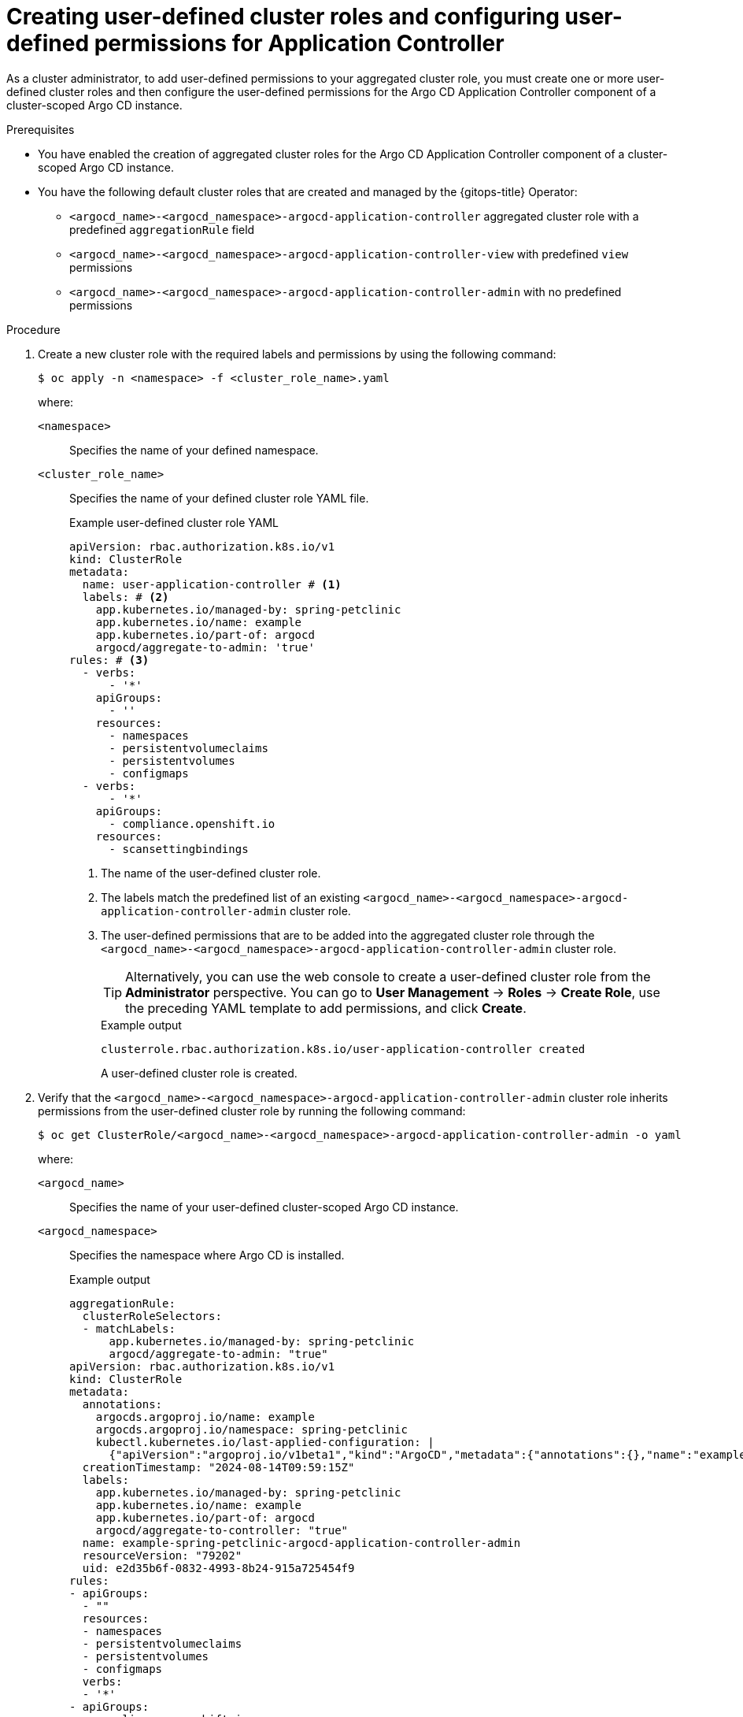 // Module included in the following assembly:
//
// * declarative_clusterconfig/customizing-permissions-by-creating-aggregated-cluster-roles.adoc

:_mod-docs-content-type: PROCEDURE
[id="gitops-creating-user-defined-cluster-roles-and-configuring-user-defined-permissions-for-application-controller_{context}"]
= Creating user-defined cluster roles and configuring user-defined permissions for Application Controller

As a cluster administrator, to add user-defined permissions to your aggregated cluster role, you must create one or more user-defined cluster roles and then configure the user-defined permissions for the Argo CD Application Controller component of a cluster-scoped Argo CD instance.

.Prerequisites

* You have enabled the creation of aggregated cluster roles for the Argo CD Application Controller component of a cluster-scoped Argo CD instance.
* You have the following default cluster roles that are created and managed by the {gitops-title} Operator:
+
** `<argocd_name>-<argocd_namespace>-argocd-application-controller` aggregated cluster role with a predefined `aggregationRule` field
** `<argocd_name>-<argocd_namespace>-argocd-application-controller-view` with predefined `view` permissions
** `<argocd_name>-<argocd_namespace>-argocd-application-controller-admin` with no predefined permissions

.Procedure

. Create a new cluster role with the required labels and permissions by using the following command:
+
[source,terminal]
----
$ oc apply -n <namespace> -f <cluster_role_name>.yaml
----
+
where:

`<namespace>`:: Specifies the name of your defined namespace.
`<cluster_role_name>`:: Specifies the name of your defined cluster role YAML file.
+
.Example user-defined cluster role YAML
[source,yaml]
----
apiVersion: rbac.authorization.k8s.io/v1
kind: ClusterRole
metadata: 
  name: user-application-controller # <1>
  labels: # <2>
    app.kubernetes.io/managed-by: spring-petclinic
    app.kubernetes.io/name: example
    app.kubernetes.io/part-of: argocd
    argocd/aggregate-to-admin: 'true'
rules: # <3>
  - verbs:
      - '*'
    apiGroups:
      - ''
    resources:
      - namespaces
      - persistentvolumeclaims
      - persistentvolumes
      - configmaps
  - verbs:
      - '*'
    apiGroups:
      - compliance.openshift.io
    resources:
      - scansettingbindings
----
<1> The name of the user-defined cluster role.
<2> The labels match the predefined list of an existing `<argocd_name>-<argocd_namespace>-argocd-application-controller-admin` cluster role.
<3> The user-defined permissions that are to be added into the aggregated cluster role through the `<argocd_name>-<argocd_namespace>-argocd-application-controller-admin` cluster role.
+
[TIP]
====
Alternatively, you can use the web console to create a user-defined cluster role from the *Administrator* perspective. You can go to *User Management* -> *Roles* -> *Create Role*, use the preceding YAML template to add permissions, and click *Create*.
====
+
.Example output
[source,terminal]
----
clusterrole.rbac.authorization.k8s.io/user-application-controller created
----
+
A user-defined cluster role is created. 

. Verify that the `<argocd_name>-<argocd_namespace>-argocd-application-controller-admin` cluster role inherits permissions from the user-defined cluster role by running the following command:
+
[source,terminal]
----
$ oc get ClusterRole/<argocd_name>-<argocd_namespace>-argocd-application-controller-admin -o yaml
----
+
where:

`<argocd_name>`:: Specifies the name of your user-defined cluster-scoped Argo CD instance.
`<argocd_namespace>`:: Specifies the namespace where Argo CD is installed.
+
.Example output
[source,terminal]
----
aggregationRule:
  clusterRoleSelectors:
  - matchLabels:
      app.kubernetes.io/managed-by: spring-petclinic
      argocd/aggregate-to-admin: "true"
apiVersion: rbac.authorization.k8s.io/v1
kind: ClusterRole
metadata:
  annotations:
    argocds.argoproj.io/name: example
    argocds.argoproj.io/namespace: spring-petclinic
    kubectl.kubernetes.io/last-applied-configuration: |
      {"apiVersion":"argoproj.io/v1beta1","kind":"ArgoCD","metadata":{"annotations":{},"name":"example","namespace":"spring-petclinic"},"spec":{"aggregatedClusterRoles":true}}
  creationTimestamp: "2024-08-14T09:59:15Z"
  labels:
    app.kubernetes.io/managed-by: spring-petclinic
    app.kubernetes.io/name: example
    app.kubernetes.io/part-of: argocd
    argocd/aggregate-to-controller: "true"
  name: example-spring-petclinic-argocd-application-controller-admin
  resourceVersion: "79202"
  uid: e2d35b6f-0832-4993-8b24-915a725454f9
rules:
- apiGroups:
  - ""
  resources:
  - namespaces
  - persistentvolumeclaims
  - persistentvolumes
  - configmaps
  verbs:
  - '*'
- apiGroups:
  - compliance.openshift.io
  resources:
  - scansettingbindings
  verbs:
  - '*'
----
+
[TIP]
====
Alternatively, you can use the {OCP} web console to verify from the *Administrator* perspective. You can go to *User Management* -> *Roles*, use the *Filter* option, select *Cluster-wide Roles*, and search for the `<argocd_name>-<argocd_namespace>-argocd-application-controller-admin` cluster role. You must open the cluster role to check the details and configurations.
====

. Verify that the `<argocd_name>-<argocd_namespace>-argocd-application-controller` aggregated cluster role inherits permissions from the `<argocd_name>-<argocd_namespace>-argocd-application-controller-admin` and `<argocd_name>-<argocd_namespace>-argocd-application-controller-view` cluster roles by running the following command:
+
[source,terminal]
----
$ oc get ClusterRole/<argocd_name>-<argocd_namespace>-argocd-application-controller -o yaml
----
+
where:

`<argocd_name>`:: Specifies the name of your user-defined cluster-scoped Argo CD instance.
`<argocd_namespace>`:: Specifies the namespace where Argo CD is installed.
+
.Example output of the aggregated cluster role
[source,terminal]
----
aggregationRule:
  clusterRoleSelectors:
  - matchLabels:
      app.kubernetes.io/managed-by: spring-petclinic
      argocd/aggregate-to-controller: "true"
apiVersion: rbac.authorization.k8s.io/v1
kind: ClusterRole
metadata:
  annotations:
    argocds.argoproj.io/name: example
    argocds.argoproj.io/namespace: spring-petclinic
    kubectl.kubernetes.io/last-applied-configuration: |
      {"apiVersion":"argoproj.io/v1beta1","kind":"ArgoCD","metadata":{"annotations":{},"name":"example","namespace":"spring-petclinic"},"spec":{"aggregatedClusterRoles":true}}
    rbac.authorization.kubernetes.io/autoupdate: "true"
  creationTimestamp: "2024-08-14T08:20:58Z"
  labels:
    app.kubernetes.io/managed-by: spring-petclinic
    app.kubernetes.io/name: example
    app.kubernetes.io/part-of: argocd
  name: example-spring-petclinic-argocd-application-controller
  resourceVersion: "79203"
  uid: aeeb2ef5-b531-4fe3-a61a-b5ad8dd8ca6e
rules:
- apiGroups:
  - ""
  resources:
  - namespaces
  - persistentvolumeclaims
  - persistentvolumes
  - configmaps
  verbs:
  - '*'
- apiGroups:
  - compliance.openshift.io
  resources:
  - scansettingbindings
  verbs:
  - '*'
- apiGroups:
  - '*'
  resources:
  - '*'
  verbs:
  - get
  - list
  - watch
- nonResourceURLs:
  - '*'
  verbs:
  - get
  - list
----
+
[TIP]
====
Alternatively, you can use the {OCP} web console to verify from the *Administrator* perspective. You can go to *User Management* -> *Roles*, use the *Filter* option, select *Cluster-wide Roles*, and search for the aggregated cluster role. You must open the cluster role to check the details and configurations.
====